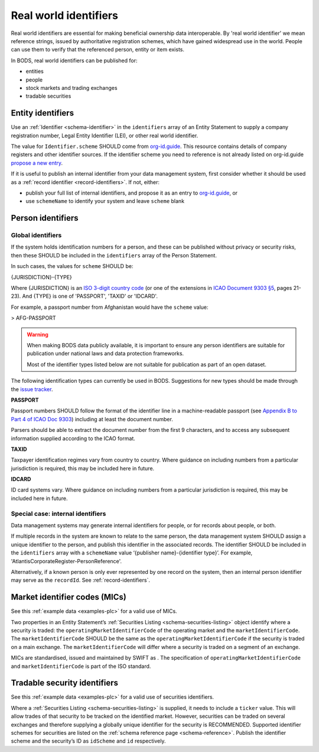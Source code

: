 .. _guidance-identifiers:

Real world identifiers
==================================

Real world identifiers are essential for making beneficial ownership data interoperable. By 'real world identifier' we mean reference strings, issued by authoritative registration schemes, which have gained widespread use in the world. People can use them to verify that the referenced person, entity or item exists.

In BODS, real world identifiers can be published for:

- entities
- people
- stock markets and trading exchanges
- tradable securities

Entity identifiers
-------------------------------

Use an :ref:`Identifier <schema-identifier>` in the ``identifiers`` array of an Entity Statement to supply a company registration number, Legal Entity Identifier (LEI), or other real world identifier.

The value for ``Identifier.scheme`` SHOULD come from `org-id.guide <http://org-id.guide>`_. This resource contains details of company registers and other identifier sources. If the identifier scheme you need to reference is not already listed on org-id.guide `propose a new entry <https://org-idguide-handbook.readthedocs.io/en/latest/contribute/#proposing-a-new-entry>`_.

If it is useful to publish an internal identifier from your data management system, first consider whether it should be used as a :ref:`record identifier <record-identifiers>`. If not, either:

- publish your full list of internal identifiers, and propose it as an entry to `org-id.guide <http://org-id.guide>`_, or
- use ``schemeName`` to identify your system and leave ``scheme`` blank

Person identifiers
----------------------------------

Global identifiers
+++++++++++++++++++

If the system holds identification numbers for a person, and these can be published without privacy or security risks, then these SHOULD be included in the ``identifiers`` array of the Person Statement.

In such cases, the values for ``scheme`` SHOULD be:

{JURISDICTION}-{TYPE}

Where {JURISDICTION} is an `ISO 3-digit country code <https://www.iso.org/iso-3166-country-codes.html>`_ (or one of the extensions in `ICAO Document 9303 §5 <http://www.icao.int/publications/Documents/9303_p3_cons_en.pdf>`_, pages 21-23). And {TYPE} is one of 'PASSPORT', 'TAXID' or 'IDCARD'.

For example, a passport number from Afghanistan would have the ``scheme`` value:

> AFG-PASSPORT

.. warning::
  When making BODS data publicly available, it is important to ensure any person identifiers are suitable for publication under national laws and data protection frameworks.

  Most of the identifier types listed below are not suitable for publication as part of an open dataset.

The following identification types can currently be used in BODS. Suggestions for new types should be made through the `issue tracker <https://github.com/openownership/data-standard/issues>`_.

**PASSPORT**

Passport numbers SHOULD follow the format of the identifier line in a machine-readable passport (see `Appendix B to Part 4 of ICAO Doc 9303 <http://www.icao.int/publications/Documents/9303_p4_cons_en.pdf>`_) including at least the document number.

Parsers should be able to extract the document number from the first 9 characters, and to access any subsequent information supplied according to the ICAO format.

**TAXID**

Taxpayer identification regimes vary from country to country. Where guidance on including numbers from a particular jurisdiction is required, this may be included here in future.

**IDCARD**

ID card systems vary. Where guidance on including numbers from a particular jurisdiction is required, this may be included here in future.

Special case: internal identifiers
+++++++++++++++++++++++++++++++++++

Data management systems may generate internal identifiers for people, or for records about people, or both.

If multiple records in the system are known to relate to the same person, the data management system SHOULD assign a unique identifier to the person, and publish this identifier in the associated records. The identifier SHOULD be included in the ``identifiers`` array with a ``schemeName`` value ‘{publisher name}-{identifier type}’. For example, 'AtlantisCorporateRegister-PersonReference'.

Alternatively, if a known person is only ever represented by one record on the system, then an internal person identifier may serve as the ``recordId``. See :ref:`record-identifiers`.


Market identifier codes (MICs)
----------------------------------------------

See this :ref:`example data <examples-plc>` for a valid use of MICs.

Two properties in an Entity Statement’s :ref:`Securities Listing <schema-securities-listing>` object identify where a security is traded: the ``operatingMarketIdentifierCode`` of the operating market and the ``marketIdentifierCode``. The ``marketIdentifierCode`` SHOULD be the same as the ``operatingMarketIdentifierCode`` if the security is traded on a main exchange. The ``marketIdentifierCode`` will differ where a security is traded on a segment of an exchange.

MICs are standardised, issued and maintained by SWIFT as . The specification of ``operatingMarketIdentifierCode`` and ``marketIdentifierCode`` is part of the ISO standard.

.. guidance-identifiers-securities:

Tradable security identifiers
---------------------------------------------

See this :ref:`example data <examples-plc>` for a valid use of securities identifiers.

Where a :ref:`Securities Listing <schema-securities-listing>` is supplied, it needs to include a ``ticker`` value. This will allow trades of that security to be tracked on the identified market. However, securities can be traded on several exchanges and therefore supplying a globally unique identifier for the security is RECOMMENDED. Supported identifier schemes for securities are listed on the :ref:`schema reference page <schema-reference>`. Publish the identifier scheme and the security’s ID as ``idScheme`` and ``id`` respectively.






